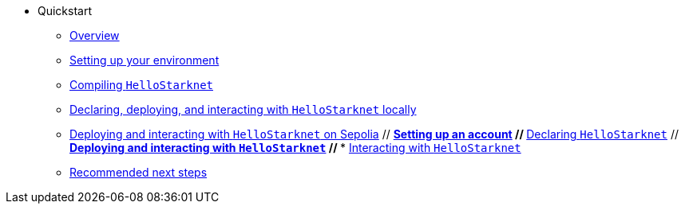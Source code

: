 * Quickstart
    ** xref:quick-start:overview.adoc[Overview]
    ** xref:quick-start:environment-setup.adoc[Setting up your environment]
    ** xref:quick-start:compiling-hellostarknet.adoc[Compiling `HelloStarknet`]
    ** xref:quick-start:devnet.adoc[Declaring, deploying, and interacting with `HelloStarknet` locally]
    ** xref:quick-start:sepolia.adoc[Deploying and interacting with `HelloStarknet` on Sepolia]
    // ** xref:quick-start:set-up-an-account.adoc[Setting up an account]
    // ** xref:quick-start:declare-a-smart-contract.adoc[Declaring `HelloStarknet`]
    // ** xref:quick-start:deploy-a-smart-contract.adoc[Deploying and interacting with `HelloStarknet`]
    // *** xref:quick-start:interact-with-a-smart-contract.adoc[Interacting with `HelloStarknet`]
    ** xref:quick-start:next-steps.adoc[Recommended next steps]